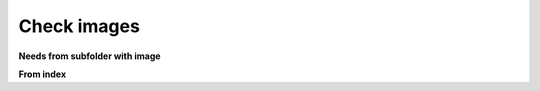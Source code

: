 Check images
============

**Needs from subfolder with image**

.. needextract:: US_SUB_001
   :style: red_border

.. needextract:: US_SUB_002
   :style: red_border

.. needextract:: US_SUB_003
   :style: red_border

.. needextract:: US_SUB_004
   :style: red_border

.. needextract:: US_SUB_005
   :style: red_border

**From index**

.. needextract:: US_002
   :layout: clean
   :style: blue_border

.. needextract:: US_003